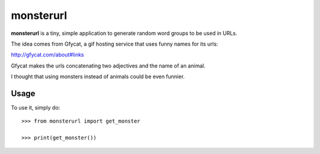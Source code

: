 monsterurl
==========

**monsterurl** is a tiny, simple application to generate random word groups
to be used in URLs.

The idea comes from Gfycat, a gif hosting service that uses funny names for
its urls:

http://gfycat.com/about#links

Gfycat makes the urls concatenating two adjectives and the name of an animal.

I thought that using monsters instead of animals could be even funnier.

Usage
-----

To use it, simply do::

    >>> from monsterurl import get_monster
    
    >>> print(get_monster())

